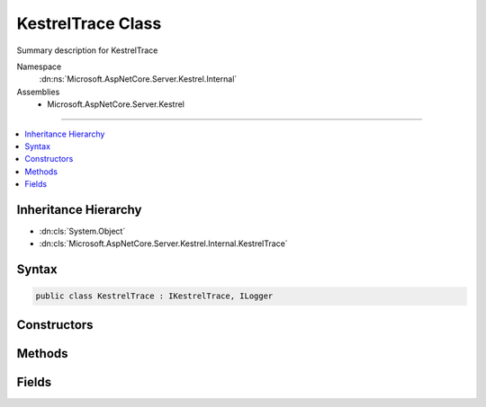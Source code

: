 

KestrelTrace Class
==================






Summary description for KestrelTrace


Namespace
    :dn:ns:`Microsoft.AspNetCore.Server.Kestrel.Internal`
Assemblies
    * Microsoft.AspNetCore.Server.Kestrel

----

.. contents::
   :local:



Inheritance Hierarchy
---------------------


* :dn:cls:`System.Object`
* :dn:cls:`Microsoft.AspNetCore.Server.Kestrel.Internal.KestrelTrace`








Syntax
------

.. code-block:: csharp

    public class KestrelTrace : IKestrelTrace, ILogger








.. dn:class:: Microsoft.AspNetCore.Server.Kestrel.Internal.KestrelTrace
    :hidden:

.. dn:class:: Microsoft.AspNetCore.Server.Kestrel.Internal.KestrelTrace

Constructors
------------

.. dn:class:: Microsoft.AspNetCore.Server.Kestrel.Internal.KestrelTrace
    :noindex:
    :hidden:

    
    .. dn:constructor:: Microsoft.AspNetCore.Server.Kestrel.Internal.KestrelTrace.KestrelTrace(Microsoft.Extensions.Logging.ILogger)
    
        
    
        
        :type logger: Microsoft.Extensions.Logging.ILogger
    
        
        .. code-block:: csharp
    
            public KestrelTrace(ILogger logger)
    

Methods
-------

.. dn:class:: Microsoft.AspNetCore.Server.Kestrel.Internal.KestrelTrace
    :noindex:
    :hidden:

    
    .. dn:method:: Microsoft.AspNetCore.Server.Kestrel.Internal.KestrelTrace.ApplicationError(System.String, System.Exception)
    
        
    
        
        :type connectionId: System.String
    
        
        :type ex: System.Exception
    
        
        .. code-block:: csharp
    
            public virtual void ApplicationError(string connectionId, Exception ex)
    
    .. dn:method:: Microsoft.AspNetCore.Server.Kestrel.Internal.KestrelTrace.BeginScope<TState>(TState)
    
        
    
        
        :type state: TState
        :rtype: System.IDisposable
    
        
        .. code-block:: csharp
    
            public virtual IDisposable BeginScope<TState>(TState state)
    
    .. dn:method:: Microsoft.AspNetCore.Server.Kestrel.Internal.KestrelTrace.ConnectionBadRequest(System.String, Microsoft.AspNetCore.Server.Kestrel.BadHttpRequestException)
    
        
    
        
        :type connectionId: System.String
    
        
        :type ex: Microsoft.AspNetCore.Server.Kestrel.BadHttpRequestException
    
        
        .. code-block:: csharp
    
            public void ConnectionBadRequest(string connectionId, BadHttpRequestException ex)
    
    .. dn:method:: Microsoft.AspNetCore.Server.Kestrel.Internal.KestrelTrace.ConnectionDisconnect(System.String)
    
        
    
        
        :type connectionId: System.String
    
        
        .. code-block:: csharp
    
            public virtual void ConnectionDisconnect(string connectionId)
    
    .. dn:method:: Microsoft.AspNetCore.Server.Kestrel.Internal.KestrelTrace.ConnectionDisconnectedWrite(System.String, System.Int32, System.Exception)
    
        
    
        
        :type connectionId: System.String
    
        
        :type count: System.Int32
    
        
        :type ex: System.Exception
    
        
        .. code-block:: csharp
    
            public virtual void ConnectionDisconnectedWrite(string connectionId, int count, Exception ex)
    
    .. dn:method:: Microsoft.AspNetCore.Server.Kestrel.Internal.KestrelTrace.ConnectionError(System.String, System.Exception)
    
        
    
        
        :type connectionId: System.String
    
        
        :type ex: System.Exception
    
        
        .. code-block:: csharp
    
            public virtual void ConnectionError(string connectionId, Exception ex)
    
    .. dn:method:: Microsoft.AspNetCore.Server.Kestrel.Internal.KestrelTrace.ConnectionKeepAlive(System.String)
    
        
    
        
        :type connectionId: System.String
    
        
        .. code-block:: csharp
    
            public virtual void ConnectionKeepAlive(string connectionId)
    
    .. dn:method:: Microsoft.AspNetCore.Server.Kestrel.Internal.KestrelTrace.ConnectionPause(System.String)
    
        
    
        
        :type connectionId: System.String
    
        
        .. code-block:: csharp
    
            public virtual void ConnectionPause(string connectionId)
    
    .. dn:method:: Microsoft.AspNetCore.Server.Kestrel.Internal.KestrelTrace.ConnectionRead(System.String, System.Int32)
    
        
    
        
        :type connectionId: System.String
    
        
        :type count: System.Int32
    
        
        .. code-block:: csharp
    
            public virtual void ConnectionRead(string connectionId, int count)
    
    .. dn:method:: Microsoft.AspNetCore.Server.Kestrel.Internal.KestrelTrace.ConnectionReadFin(System.String)
    
        
    
        
        :type connectionId: System.String
    
        
        .. code-block:: csharp
    
            public virtual void ConnectionReadFin(string connectionId)
    
    .. dn:method:: Microsoft.AspNetCore.Server.Kestrel.Internal.KestrelTrace.ConnectionResume(System.String)
    
        
    
        
        :type connectionId: System.String
    
        
        .. code-block:: csharp
    
            public virtual void ConnectionResume(string connectionId)
    
    .. dn:method:: Microsoft.AspNetCore.Server.Kestrel.Internal.KestrelTrace.ConnectionStart(System.String)
    
        
    
        
        :type connectionId: System.String
    
        
        .. code-block:: csharp
    
            public virtual void ConnectionStart(string connectionId)
    
    .. dn:method:: Microsoft.AspNetCore.Server.Kestrel.Internal.KestrelTrace.ConnectionStop(System.String)
    
        
    
        
        :type connectionId: System.String
    
        
        .. code-block:: csharp
    
            public virtual void ConnectionStop(string connectionId)
    
    .. dn:method:: Microsoft.AspNetCore.Server.Kestrel.Internal.KestrelTrace.ConnectionWrite(System.String, System.Int32)
    
        
    
        
        :type connectionId: System.String
    
        
        :type count: System.Int32
    
        
        .. code-block:: csharp
    
            public virtual void ConnectionWrite(string connectionId, int count)
    
    .. dn:method:: Microsoft.AspNetCore.Server.Kestrel.Internal.KestrelTrace.ConnectionWriteCallback(System.String, System.Int32)
    
        
    
        
        :type connectionId: System.String
    
        
        :type status: System.Int32
    
        
        .. code-block:: csharp
    
            public virtual void ConnectionWriteCallback(string connectionId, int status)
    
    .. dn:method:: Microsoft.AspNetCore.Server.Kestrel.Internal.KestrelTrace.ConnectionWriteFin(System.String)
    
        
    
        
        :type connectionId: System.String
    
        
        .. code-block:: csharp
    
            public virtual void ConnectionWriteFin(string connectionId)
    
    .. dn:method:: Microsoft.AspNetCore.Server.Kestrel.Internal.KestrelTrace.ConnectionWroteFin(System.String, System.Int32)
    
        
    
        
        :type connectionId: System.String
    
        
        :type status: System.Int32
    
        
        .. code-block:: csharp
    
            public virtual void ConnectionWroteFin(string connectionId, int status)
    
    .. dn:method:: Microsoft.AspNetCore.Server.Kestrel.Internal.KestrelTrace.IsEnabled(Microsoft.Extensions.Logging.LogLevel)
    
        
    
        
        :type logLevel: Microsoft.Extensions.Logging.LogLevel
        :rtype: System.Boolean
    
        
        .. code-block:: csharp
    
            public virtual bool IsEnabled(LogLevel logLevel)
    
    .. dn:method:: Microsoft.AspNetCore.Server.Kestrel.Internal.KestrelTrace.Log<TState>(Microsoft.Extensions.Logging.LogLevel, Microsoft.Extensions.Logging.EventId, TState, System.Exception, System.Func<TState, System.Exception, System.String>)
    
        
    
        
        :type logLevel: Microsoft.Extensions.Logging.LogLevel
    
        
        :type eventId: Microsoft.Extensions.Logging.EventId
    
        
        :type state: TState
    
        
        :type exception: System.Exception
    
        
        :type formatter: System.Func<System.Func`3>{TState, System.Exception<System.Exception>, System.String<System.String>}
    
        
        .. code-block:: csharp
    
            public virtual void Log<TState>(LogLevel logLevel, EventId eventId, TState state, Exception exception, Func<TState, Exception, string> formatter)
    
    .. dn:method:: Microsoft.AspNetCore.Server.Kestrel.Internal.KestrelTrace.NotAllConnectionsClosedGracefully()
    
        
    
        
        .. code-block:: csharp
    
            public virtual void NotAllConnectionsClosedGracefully()
    

Fields
------

.. dn:class:: Microsoft.AspNetCore.Server.Kestrel.Internal.KestrelTrace
    :noindex:
    :hidden:

    
    .. dn:field:: Microsoft.AspNetCore.Server.Kestrel.Internal.KestrelTrace._logger
    
        
        :rtype: Microsoft.Extensions.Logging.ILogger
    
        
        .. code-block:: csharp
    
            protected readonly ILogger _logger
    

